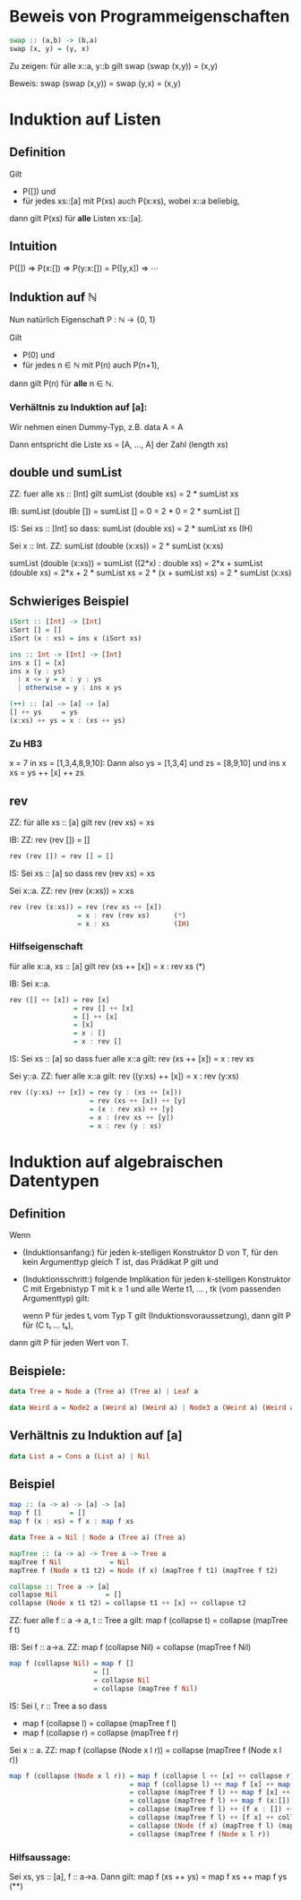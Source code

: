 * Beweis von Programmeigenschaften
#+BEGIN_SRC haskell
swap :: (a,b) -> (b,a)
swap (x, y) = (y, x)
#+END_SRC

Zu zeigen:  für alle x::a, y::b gilt swap (swap (x,y)) = (x,y)

Beweis: swap (swap (x,y)) = swap (y,x) = (x,y)

* Induktion auf Listen
** Definition
  Gilt
  - P([]) und
  - für jedes xs::[a] mit P(xs) auch P(x:xs), wobei x::a beliebig,
  dann gilt P(xs) für *alle* Listen xs::[a].
** Intuition
   P([])
   ⇒ P(x:[])
   ⇒ P(y:x:[]) = P([y,x])
   ⇒ ⋯
** Induktion auf ℕ
   Nun natürlich Eigenschaft P : ℕ → {0, 1}

   Gilt 
   - P(0) und
   - für jedes n ∈ ℕ mit P(n) auch P(n+1),
   dann gilt P(n) für *alle* n ∈ ℕ.

*** Verhältnis zu Induktion auf [a]:
	Wir nehmen einen Dummy-Typ, z.B. data A = A

	Dann entspricht die Liste xs = [A, ..., A] der Zahl (length xs)
** double und sumList
   ZZ: fuer alle xs :: [Int] gilt sumList (double xs) = 2 * sumList xs

   IB: sumList (double []) = sumList []
                           = 0
						   = 2 * 0
						   = 2 * sumList []

   IS: Sei xs :: [Int] so dass: sumList (double xs) = 2 * sumList xs (IH)

       Sei x :: Int.  ZZ: sumList (double (x:xs)) = 2 * sumList (x:xs)

	   sumList (double (x:xs)) = sumList ((2*x) : double xs)
	                           = 2*x + sumList (double xs)
							   = 2*x + 2 * sumList xs
							   = 2 * (x + sumList xs)
							   = 2 * sumList (x:xs)
** Schwieriges Beispiel
   #+BEGIN_SRC haskell
   iSort :: [Int] -> [Int]
   iSort [] = []
   iSort (x : xs) = ins x (iSort xs)

   ins :: Int -> [Int] -> [Int]
   ins x [] = [x]
   ins x (y : ys)
     | x <= y = x : y : ys
     | otherwise = y : ins x ys

   (++) :: [a] -> [a] -> [a]
   [] ++ ys     = ys
   (x:xs) ++ ys = x : (xs ++ ys)
   #+END_SRC

*** Zu HB3
	x = 7 in xs = [1,3,4,8,9,10]:
	Dann also ys = [1,3,4] und zs = [8,9,10]
	und ins x xs = ys ++ [x] ++ zs

** rev
   ZZ: für alle xs :: [a] gilt rev (rev xs) = xs

   IB: ZZ: rev (rev []) = []

   	#+BEGIN_SRC haskell
	rev (rev []) = rev [] = []
    #+END_SRC

   IS: Sei xs :: [a] so dass rev (rev xs) = xs

       Sei x::a.  ZZ: rev (rev (x:xs)) = x:xs

	   #+BEGIN_SRC haskell
	   rev (rev (x:xs)) = rev (rev xs ++ [x])
	                    = x : rev (rev xs)      (*)
						= x : xs                (IH)
       #+END_SRC

*** Hilfseigenschaft
	für alle x::a, xs :: [a] gilt rev (xs ++ [x]) = x : rev xs   (*)

	IB: Sei x::a.

		#+BEGIN_SRC haskell
	    rev ([] ++ [x]) = rev [x]
                        = rev [] ++ [x]
						= [] ++ [x]
						= [x]
						= x : []
						= x : rev []
		#+END_SRC

	IS: Sei xs :: [a] so dass fuer alle x::a gilt: rev (xs ++ [x]) = x : rev xs

	    Sei y::a.  ZZ: fuer alle x::a gilt: rev ((y:xs) ++ [x]) = x : rev (y:xs)

		#+BEGIN_SRC haskell
		rev ((y:xs) ++ [x]) = rev (y : (xs ++ [x]))
                            = rev (xs ++ [x]) ++ [y]
							= (x : rev xs) ++ [y]
							= x : (rev xs ++ [y])
							= x : rev (y : xs)
		#+END_SRC
	
* Induktion auf algebraischen Datentypen
** Definition
   Wenn
   - (Induktionsanfang:) für jeden k-stelligen Konstruktor D
     von T, für den kein Argumenttyp gleich T ist, das Prädikat P gilt und
   - (Induktionsschritt:) folgende Implikation für jeden k-stelligen Konstruktor C mit Ergebnistyp T mit
     k ≥ 1 und alle Werte t1, ... , tk (vom passenden Argumenttyp) gilt:

	 wenn P für jedes tᵢ vom Typ T gilt (Induktionsvoraussetzung), dann gilt P für (C t₁ ... tₖ),

   dann gilt P für jeden Wert von T.

** Beispiele:
   #+BEGIN_SRC haskell
   data Tree a = Node a (Tree a) (Tree a) | Leaf a
   #+END_SRC

   #+BEGIN_SRC haskell
   data Weird a = Node2 a (Weird a) (Weird a) | Node3 a (Weird a) (Weird a) (Weird a) | WLeaf a | OtherLeaf Int 
   #+END_SRC   

** Verhältnis zu Induktion auf [a]
   #+BEGIN_SRC haskell
   data List a = Cons a (List a) | Nil
   #+END_SRC

** Beispiel
   #+BEGIN_SRC haskell
   map :: (a -> a) -> [a] -> [a]
   map f []       = []
   map f (x : xs) = f x : map f xs
   
   data Tree a = Nil | Node a (Tree a) (Tree a)
   
   mapTree :: (a -> a) -> Tree a -> Tree a
   mapTree f Nil            = Nil
   mapTree f (Node x t1 t2) = Node (f x) (mapTree f t1) (mapTree f t2)
   
   collapse :: Tree a -> [a]
   collapse Nil            = []
   collapse (Node x t1 t2) = collapse t1 ++ [x] ++ collapse t2
   #+END_SRC
   
ZZ: fuer alle f :: a -> a, t :: Tree a gilt: map f (collapse t) = collapse (mapTree f t)

IB: Sei f :: a->a.  ZZ: map f (collapse Nil) = collapse (mapTree f Nil)

#+BEGIN_SRC haskell
map f (collapse Nil) = map f []
                     = []
					 = collapse Nil
					 = collapse (mapTree f Nil)
#+END_SRC

IS: Sei l, r :: Tree a so dass
    - map f (collapse l) = collapse (mapTree f l)
    - map f (collapse r) = collapse (mapTree f r)

	Sei x :: a.  ZZ: map f (collapse (Node x l r)) = collapse (mapTree f (Node x l r))

	#+BEGIN_SRC haskell
	map f (collapse (Node x l r)) = map f (collapse l ++ [x] ++ collapse r)
	                              = map f (collapse l) ++ map f [x] ++ map f (collapse r)    (**)
								  = collapse (mapTree f l) ++ map f [x] ++ collapse (mapTree f r)
								  = collapse (mapTree f l) ++ map f (x:[]) ++ collapse (mapTree f r)
								  = collapse (mapTree f l) ++ (f x : []) ++ collapse (mapTree f r)
								  = collapse (mapTree f l) ++ [f x] ++ collapse (mapTree f r)
								  = collapse (Node (f x) (mapTree f l) (mapTree f r))
								  = collapse (mapTree f (Node x l r))
    #+END_SRC

*** Hilfsaussage:
	Sei xs, ys :: [a], f :: a->a.  Dann gilt: map f (xs ++ ys) = map f xs ++ map f ys   (**)
